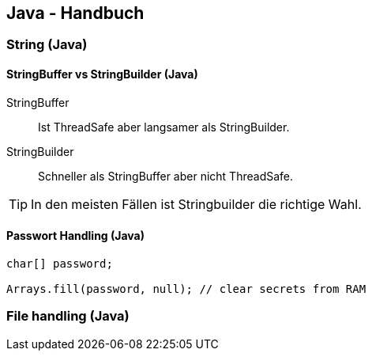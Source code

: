 == Java - Handbuch

=== String (Java)
==== StringBuffer vs StringBuilder (Java)
StringBuffer:: Ist ThreadSafe aber langsamer als StringBuilder.
StringBuilder:: Schneller als StringBuffer aber nicht ThreadSafe.

TIP: In den meisten Fällen ist Stringbuilder die richtige Wahl.

==== Passwort Handling (Java)

[source,java]
----
char[] password;

Arrays.fill(password, null); // clear secrets from RAM
----

=== File handling (Java)

